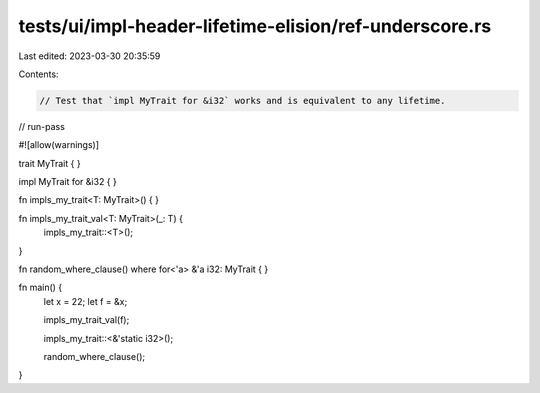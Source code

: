 tests/ui/impl-header-lifetime-elision/ref-underscore.rs
=======================================================

Last edited: 2023-03-30 20:35:59

Contents:

.. code-block:: rs

    // Test that `impl MyTrait for &i32` works and is equivalent to any lifetime.

// run-pass

#![allow(warnings)]

trait MyTrait { }

impl MyTrait for &i32 {
}

fn impls_my_trait<T: MyTrait>() { }

fn impls_my_trait_val<T: MyTrait>(_: T) {
    impls_my_trait::<T>();
}

fn random_where_clause()
where for<'a> &'a i32: MyTrait { }

fn main() {
    let x = 22;
    let f = &x;

    impls_my_trait_val(f);

    impls_my_trait::<&'static i32>();

    random_where_clause();
}


